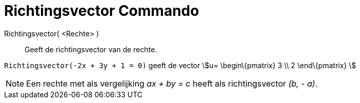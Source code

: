 = Richtingsvector Commando
:page-en: commands/Direction_Command
ifdef::env-github[:imagesdir: /nl/modules/ROOT/assets/images]

Richtingsvector( <Rechte> )::
  Geeft de richtingsvector van de rechte.

[EXAMPLE]
====

`++Richtingsvector(-2x + 3y + 1 = 0)++` geeft de vector stem:[u= \begin\{pmatrix} 3 \\ 2 \end\{pmatrix} ]

====

[NOTE]
====

Een rechte met als vergelijking _ax + by = c_ heeft als richtingsvector _(b, - a)_.

====
